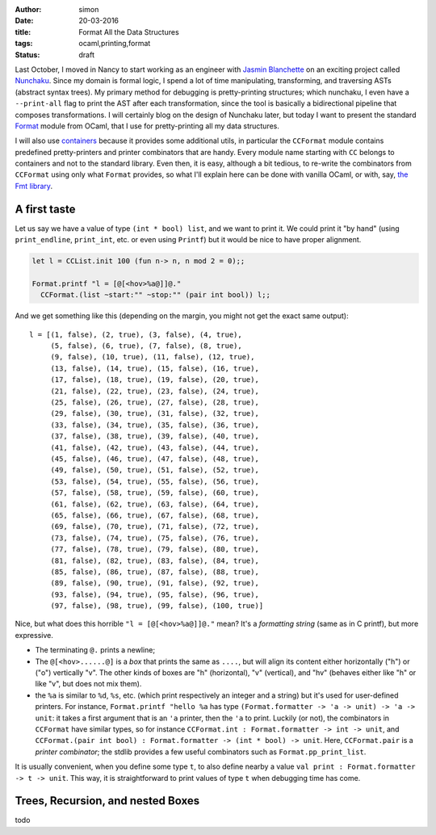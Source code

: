 :author: simon
:date: 20-03-2016
:title: Format All the Data Structures
:tags: ocaml,printing,format
:status: draft

Last October, I moved in Nancy to start working as an engineer with
`Jasmin Blanchette <http://www4.in.tum.de/~blanchet/>`_ on an exciting
project called `Nunchaku <https://github.com/nunchaku-inria/nunchaku/>`_.
Since my domain is formal logic, I spend a lot of time manipulating,
transforming, and traversing ASTs (abstract syntax trees). My primary
method for debugging is pretty-printing structures; which nunchaku,
I even have a ``--print-all`` flag to print the AST after each transformation,
since the tool is basically a bidirectional pipeline that composes
transformations. I will certainly blog on the design of Nunchaku
later, but today I want to present the
standard
`Format <http://caml.inria.fr/pub/docs/manual-ocaml/libref/Format.html>`_
module from OCaml, that I use for pretty-printing all my data structures.

I will also use `containers <https://github.com/c-cube/ocaml-containers>`_
because it provides some additional utils, in particular
the ``CCFormat`` module contains predefined pretty-printers and printer
combinators that are handy.
Every module name starting with ``CC`` belongs to containers and not to the
standard library.
Even then, it is easy, although a bit tedious, to re-write the
combinators from ``CCFormat`` using only what ``Format`` provides,
so what I'll explain here can be done with vanilla OCaml,
or with, say, `the Fmt library <https://github.com/dbuenzli/fmt>`_.

A first taste
=============

Let us say we have a value of type ``(int * bool) list``, and we want
to print it. We could print it "by hand"
(using ``print_endline``, ``print_int``, etc. or even using ``Printf``)
but it would be nice to have proper alignment.

.. code-block:: ocaml

    let l = CCList.init 100 (fun n-> n, n mod 2 = 0);;

    Format.printf "l = [@[<hov>%a@]]@."
      CCFormat.(list ~start:"" ~stop:"" (pair int bool)) l;;


And we get something like this (depending on the margin, you might not
get the exact same output):

::

    l = [(1, false), (2, true), (3, false), (4, true),
         (5, false), (6, true), (7, false), (8, true),
         (9, false), (10, true), (11, false), (12, true),
         (13, false), (14, true), (15, false), (16, true),
         (17, false), (18, true), (19, false), (20, true),
         (21, false), (22, true), (23, false), (24, true),
         (25, false), (26, true), (27, false), (28, true),
         (29, false), (30, true), (31, false), (32, true),
         (33, false), (34, true), (35, false), (36, true),
         (37, false), (38, true), (39, false), (40, true),
         (41, false), (42, true), (43, false), (44, true),
         (45, false), (46, true), (47, false), (48, true),
         (49, false), (50, true), (51, false), (52, true),
         (53, false), (54, true), (55, false), (56, true),
         (57, false), (58, true), (59, false), (60, true),
         (61, false), (62, true), (63, false), (64, true),
         (65, false), (66, true), (67, false), (68, true),
         (69, false), (70, true), (71, false), (72, true),
         (73, false), (74, true), (75, false), (76, true),
         (77, false), (78, true), (79, false), (80, true),
         (81, false), (82, true), (83, false), (84, true),
         (85, false), (86, true), (87, false), (88, true),
         (89, false), (90, true), (91, false), (92, true),
         (93, false), (94, true), (95, false), (96, true),
         (97, false), (98, true), (99, false), (100, true)]


Nice, but what does this horrible ``"l = [@[<hov>%a@]]@."`` mean?
It's a *formatting string* (same as in C printf), but more expressive.

- The terminating ``@.`` prints a newline;
- The ``@[<hov>......@]`` is a *box* that prints the same as ``....``,
  but will align its content either horizontally ("h") or ("o")
  vertically "v". The other kinds of boxes are "h" (horizontal),
  "v" (vertical), and "hv" (behaves either like "h" or like "v",
  but does not mix them).
- the ``%a`` is similar to ``%d``, ``%s``, etc. (which print respectively
  an integer and a string) but it's used for user-defined printers.
  For instance, ``Format.printf "hello %a`` has type
  ``(Format.formatter -> 'a -> unit) -> 'a -> unit``: it takes a first
  argument that is an ``'a`` printer, then the ``'a`` to print.
  Luckily (or not), the combinators in ``CCFormat`` have similar types,
  so for instance ``CCFormat.int : Format.formatter -> int -> unit``,
  and ``CCFormat.(pair int bool) : Format.formatter -> (int * bool) -> unit``. Here, ``CCFormat.pair`` is a *printer combinator*; the stdlib
  provides a few useful combinators such as ``Format.pp_print_list``.

It is usually convenient, when you define some type ``t``, to
also define nearby a value ``val print : Format.formatter -> t -> unit``.
This way, it is straightforward to print values of type ``t`` when
debugging time has come.

Trees, Recursion, and nested Boxes
==================================


todo
